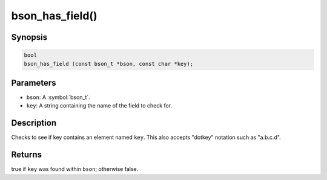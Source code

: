 .. _bson_has_field

bson_has_field()
================

Synopsis
--------

.. code-block:: c

  bool
  bson_has_field (const bson_t *bson, const char *key);

Parameters
----------

* ``bson``: A :symbol:`bson_t`.
* ``key``: A string containing the name of the field to check for.

Description
-----------

Checks to see if key contains an element named ``key``. This also accepts "dotkey" notation such as "a.b.c.d".

Returns
-------

true if ``key`` was found within ``bson``; otherwise false.

